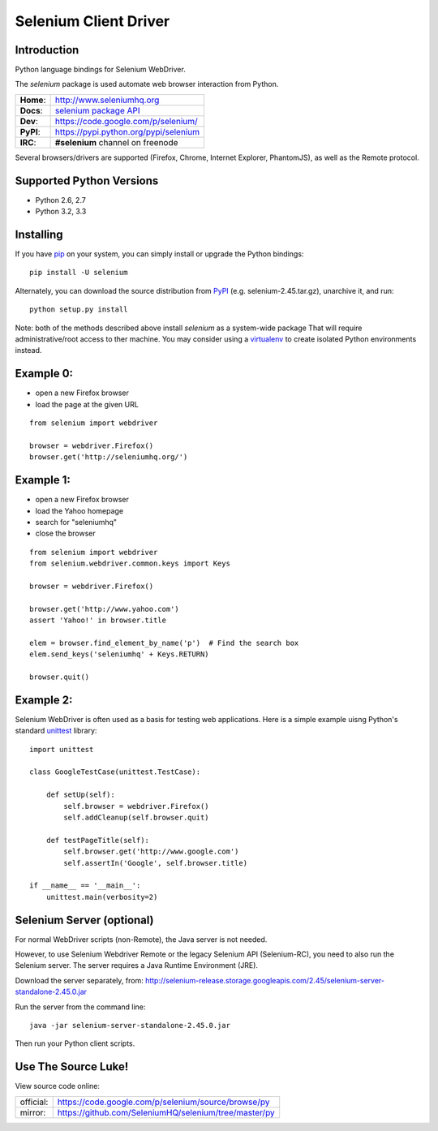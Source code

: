 ======================
Selenium Client Driver
======================

Introduction
============

Python language bindings for Selenium WebDriver.

The `selenium` package is used automate web browser interaction from Python.

+-----------+-----------------------------------------------------------------------------------+
| **Home**: | http://www.seleniumhq.org                                                         |
+-----------+-----------------------------------------------------------------------------------+
| **Docs**: | `selenium package API <http://selenium.googlecode.com/git/docs/api/py/api.html>`_ |
+-----------+-----------------------------------------------------------------------------------+
| **Dev**:  | https://code.google.com/p/selenium/                                               |
+-----------+-----------------------------------------------------------------------------------+
| **PyPI**: | https://pypi.python.org/pypi/selenium                                             |
+-----------+-----------------------------------------------------------------------------------+
| **IRC**:  | **#selenium** channel on freenode                                                 |
+-----------+-----------------------------------------------------------------------------------+

Several browsers/drivers are supported (Firefox, Chrome, Internet Explorer, PhantomJS), as well as the Remote protocol.

Supported Python Versions
=========================

* Python 2.6, 2.7
* Python 3.2, 3.3

Installing
==========

If you have `pip <http://www.pip-installer.org>`_ on your system, you can simply install or upgrade the Python bindings::

    pip install -U selenium

Alternately, you can download the source distribution from `PyPI <http://pypi.python.org/pypi/selenium>`_ (e.g. selenium-2.45.tar.gz), unarchive it, and run::

    python setup.py install

Note: both of the methods described above install `selenium` as a system-wide package  That will require administrative/root access to ther machine.  You may consider using a `virtualenv <http://www.virtualenv.org/>`_ to create isolated Python environments instead.

Example 0:
==========

* open a new Firefox browser
* load the page at the given URL

::

    from selenium import webdriver

    browser = webdriver.Firefox()
    browser.get('http://seleniumhq.org/')

Example 1:
==========

* open a new Firefox browser
* load the Yahoo homepage
* search for "seleniumhq"
* close the browser

::

    from selenium import webdriver
    from selenium.webdriver.common.keys import Keys

    browser = webdriver.Firefox()

    browser.get('http://www.yahoo.com')
    assert 'Yahoo!' in browser.title

    elem = browser.find_element_by_name('p')  # Find the search box
    elem.send_keys('seleniumhq' + Keys.RETURN)

    browser.quit()

Example 2:
==========

Selenium WebDriver is often used as a basis for testing web applications.  Here is a simple example uisng Python's standard `unittest <http://docs.python.org/3/library/unittest.html>`_ library:

::

    import unittest

    class GoogleTestCase(unittest.TestCase):

        def setUp(self):
            self.browser = webdriver.Firefox()
            self.addCleanup(self.browser.quit)

        def testPageTitle(self):
            self.browser.get('http://www.google.com')
            self.assertIn('Google', self.browser.title)

    if __name__ == '__main__':
        unittest.main(verbosity=2)

Selenium Server (optional)
==========================

For normal WebDriver scripts (non-Remote), the Java server is not needed.

However, to use Selenium Webdriver Remote or the legacy Selenium API (Selenium-RC), you need to also run the Selenium server.  The server requires a Java Runtime Environment (JRE).

Download the server separately, from: http://selenium-release.storage.googleapis.com/2.45/selenium-server-standalone-2.45.0.jar

Run the server from the command line::

    java -jar selenium-server-standalone-2.45.0.jar

Then run your Python client scripts.

Use The Source Luke!
====================

View source code online:

+-----------+-------------------------------------------------------+
| official: | https://code.google.com/p/selenium/source/browse/py   |
+-----------+-------------------------------------------------------+
| mirror:   | https://github.com/SeleniumHQ/selenium/tree/master/py |
+-----------+-------------------------------------------------------+
